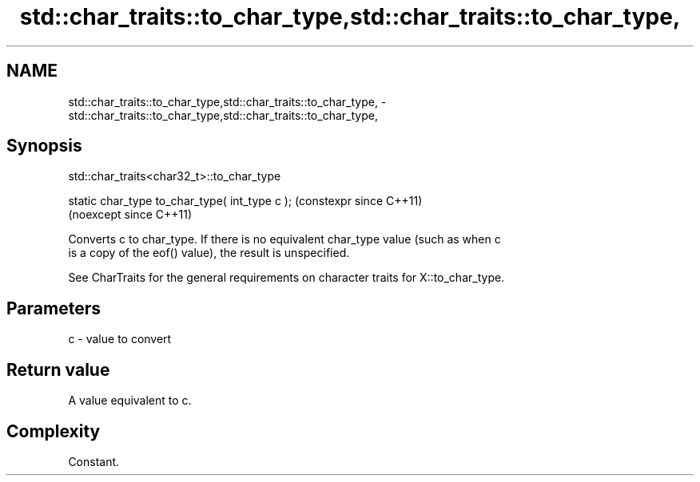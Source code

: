 .TH std::char_traits::to_char_type,std::char_traits::to_char_type, 3 "2024.06.10" "http://cppreference.com" "C++ Standard Libary"
.SH NAME
std::char_traits::to_char_type,std::char_traits::to_char_type, \- std::char_traits::to_char_type,std::char_traits::to_char_type,

.SH Synopsis
                         std::char_traits<char32_t>::to_char_type

   static char_type to_char_type( int_type c );  (constexpr since C++11)
                                                 (noexcept since C++11)

   Converts c to char_type. If there is no equivalent char_type value (such as when c
   is a copy of the eof() value), the result is unspecified.

   See CharTraits for the general requirements on character traits for X::to_char_type.

.SH Parameters

   c - value to convert

.SH Return value

   A value equivalent to c.

.SH Complexity

   Constant.
